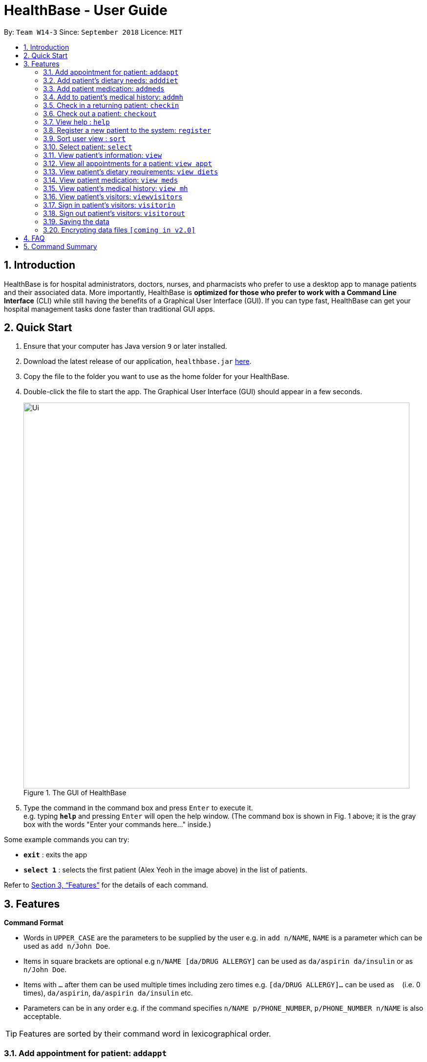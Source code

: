 = HealthBase - User Guide
:site-section: UserGuide
:toc:
:toc-title:
:toc-placement: preamble
:sectnums:
:imagesDir: images
:stylesDir: stylesheets
:xrefstyle: full
:experimental:
ifdef::env-github[]
:tip-caption: :bulb:
:note-caption: :information_source:
endif::[]
:repoURL: https://github.com/CS2103-AY1819S1-W14-3/main

By: `Team W14-3`      Since: `September 2018`      Licence: `MIT`

== Introduction


HealthBase is for hospital administrators, doctors, nurses, and pharmacists who prefer to use a desktop app to manage patients and their associated data.
More importantly, HealthBase is *optimized for those who prefer to work with a Command Line Interface* (CLI) while still having the benefits of a Graphical User Interface (GUI).
If you can type fast, HealthBase can get your hospital management tasks done faster than traditional GUI apps.

== Quick Start

.  Ensure that your computer has Java version `9` or later installed.
.  Download the latest release of our application, `healthbase.jar` link:{repoURL}/releases[here].
.  Copy the file to the folder you want to use as the home folder for your HealthBase.
.  Double-click the file to start the app. The Graphical User Interface (GUI) should appear in a few seconds.
+
.The GUI of HealthBase
image::Ui.png[width="790"]
+
+
.  Type the command in the command box and press kbd:[Enter] to execute it. +
e.g. typing *`help`* and pressing kbd:[Enter] will open the help window.
(The command box is shown in Fig. 1 above; it is the gray box with the words "Enter your commands here..." inside.)

Some example commands you can try:

* *`exit`* : exits the app
* *`select 1`* : selects the first patient (Alex Yeoh in the image above) in the list of patients.

Refer to <<Features>> for the details of each command.

[[Features]]
== Features

====
*Command Format*

* Words in `UPPER_CASE` are the parameters to be supplied by the user e.g. in `add n/NAME`, `NAME` is a parameter which can be used as `add n/John Doe`.
* Items in square brackets are optional e.g `n/NAME [da/DRUG ALLERGY]` can be used as `da/aspirin da/insulin` or as `n/John Doe`.
* Items with `…`​ after them can be used multiple times including zero times e.g. `[da/DRUG ALLERGY]...` can be used as `{nbsp}` (i.e. 0 times), `da/aspirin`, `da/aspirin da/insulin` etc.
* Parameters can be in any order e.g. if the command specifies `n/NAME p/PHONE_NUMBER`, `p/PHONE_NUMBER n/NAME` is also acceptable.
====

TIP: Features are sorted by their command word in lexicographical order.

//tag::addappt[]
=== Add appointment for patient: `addappt`
Add a scheduled appointment for a patient.

Format: `addappt ic/NRIC type/TYPE pn/PROCEDURE_NAME dt/DD-MM-YYYY HH:MM doc/DOCTOR-IN-CHARGE`

Example(s):

* `addappt ic/S1234567A type/SRG pn/Heart Bypass dt/27-04-2019 10:30 doc/Dr. Pepper`

[NOTE]
The only valid types are `PROP` (PROPAEDEUTIC), `DIAG` (DIAGNOSTIC), `THP` (THERAPEUTIC), `SRG` (SURGICAL).
*Other inputs are not allowed.*

[WARNING]
The HealthBase System assumes that there are `31` days for all months. For the inputs of the dates `31` and `29` (for February), it is the onus of the user to ensure that
the input month has `31` days (for months except February) and `29` days for February in a leap year.
//end::addappt[]

//tag::adddiet[]
=== Add patient’s dietary needs: `adddiet`
Add a patient’s dietary requirements into the system.

Format: `adddiet ic/NRIC alg/ALLERGY1 alg/ALLERGY2 cr/CULTURAL_REQUIREMENT pd/PHYSICAL_DIFFICULTY`

There are three types of dietary requirements, which can be added to a patient with their own prefixes:

|=====================================================
| Type of dietary requirement | Prefix | Usage Example
| Allergy | `alg` | `alg/Egg`
| Cultural Requirement | `cr` | `cr/Halal`
| Physical Difficulty | `pd` | `pd/Hands cannot move.`
|=====================================================

****
NOTE: The number of dietary requirements in an `adddiet` command must adhere to the following rules:

* All three types are optional to be included, but there must be at least one dietary requirement in the command.
* For each type, more than one requirements can be specified in the command.
****

****
WARNING: The following inputs are considered as invalid when entering a dietary requirement:

* Input with non-alphabetical characters. Eg. `alg/1Egg`
* Input with only empty whitespaces or blank input. Eg. `cr/        pd/`
****

****
TIP: Adding two same dietary requirements to a patient will only result in one copy of the requirements being saved to
the patient.
****

Example(s):

* `adddiet ic/S1234567A alg/Egg alg/Crab cr/Halal pd/Hands cannot move.`
* `adddiet ic/S1234567A cr/Vegetarian`

//end::adddiet[]

//tag::addmeds[]
=== Add patient medication: `addmeds`
Add to a patient’s medication history.

Format: `addmeds ic/NRIC d/DRUG_NAME q/QUANTITY_PER_DOSE u/DOSAGE_UNIT n/DOSES_PER_DAY t/DURATION_IN_DAYS`

Example(s):

* `addmeds ic/S1234567A d/Paracetamol q/2 u/tablets n/4 t/14`

//end::addmeds[]
//tag::addmh[]
=== Add to patient’s medical history: `addmh`
Add an non-blank diagnosis entry to an existing patient’s medical history.
The patient must be registered within the system.

Format: `addmh ic/NRIC mh/DIAGNOSIS​ doc/DOCTOR-IN-CHARGE`
****
WARNING: The following invalid inputs will result in a command failure, and the display of an appropriate error message.

* Invalid NRIC
** The patient NRIC does not match to an existing patient in the system. The person will first need to be registered.
* Incorrect format of the doctor's name.
** Doctor's title must be included.
** The first letter of all words in doctor's name must be captalised.
* Blank Diagnosis
** An empty diagnosis will not be accepted as a valid diagnosis.
****

Example(s):

* `addmh ic/S1234567A mh/Patient shows symptoms of flu. Prescribed 2 weeks of panadol, advised patient to
rest and rehydrate. doc/Dr. Zhang De`
* `addmh ic/T9876543Z mh/Patient appears to have chronic cough. Referred to specialist. doc/Dr.Timothy`

****
TIP: If you want to view the newly added diagnoses to a particular patient, simply enter `view mh`.
You may have to enter select <patient index>` or click on the patient panel card.
To use the full capabilities of the `view` command, click <<#view-command, here>>.
****

//end::addmh[]

//tag::checkin[]
=== Check in a returning patient: `checkin`
Check in a returning patient back to the HealthBase system, and retrieve his/her information from backend and display
them in the left panel of the application window. The patient being checked in must have been previously registered
to the system and were checked out of the system sometime before with the `checkout` command.

Format: `checkin ic/NRIC`

****
TIP: If there is no record of this patient in our system (which means that the patient with the specified `NRIC` has
not visited the hospital and registered in the system, the application will direct user to use the `register` command
to register this new patient with his necessary information.
****

****
WARNING: If the patient with the specified `NRIC` is still active in the system (which means that the patient in the system has
not been checked out yet), the command is considered as invalid. +
The `checkin` command is only considered valid when the patient with the `NRIC` specified were checked out before
with the `checkout` command.
****

Example(s):

* `checkin ic/S1234567A` +
   Note that the patient with `NRIC S1234567A` must have been previously registered to the system and were checked out of
   the system sometime before with the `checkout` command.
//end::checkin[]

//tag::checkout[]
=== Check out a patient: `checkout`
Check out a patient from the HealthBase system, while still keeping the information of the patient at the backend.
Upon checking out a particular patient, this patient will not be displayed in the left panel of the application.

Format: `checkout ic/NRIC`

****
WARNING: If the NRIC does not match that of any checked in patient in the system, an error message will be displayed.
****

****
WARNING: After a patient has been checked out from the system, all commands with the NRIC of this patient as parameter
(except the `checkin` command) will be considered as invalid commands.
****

Example(s):

* `checkout ic/S1234567A`
//end::checkout[]

=== View help : `help`
Open this page.

Format: `help`

//tag::register[]
=== Register a new patient to the system: `register`
Register a new patient together with necessary information into the system.


Format: `register ic/NRIC n/NAME p/PHONE_NUMBER e/EMAIL a/ADDRESS da/DRUG_ALLERGIES`

[NOTE]
If the patient is already registered, the command will not be allowed.

[WARNING]
The prefix `da/` must be separated from the last character of the previous input by a whitespace

Example(s):

* `register ic/S1234567A n/Ling Zhi Yu p/91234567 e/zhiyu@example.com a/6 College Avenue East, #00-00, University Town, National University of Singapore, 138614 da/insulin da/aspirin`
//end::register[]

//tag::sort[]
=== Sort user view : `sort`
Sort the current view, if it is sortable.

Format: `sort SORT_TYPE SORT_ORDER`

`SORT_TYPE` refers to the order in which the sorting should be done (ascending, descending).
It can be either 'a' for ascending, or 'd' for descending.

`SORT_ORDER` refers to the order in which the sorting should be done.
How this affects the sorting exactly depends on each view, and will be explained in greater detail below.

|=======================================================================
| View Name | Sortable? | What `SORT_ORDER` refers to
| Default | No | -
| Apppointment | Yes | The columns of the table in the view, one-indexed.
| Diet | Yes | The columns of the table(s) in the view, one-indexed.
| Medication | Yes | The columns of the table in the view, one-indexed.
| Medical History | Yes | The columns of the table in the view, one-indexed.
|=======================================================================

Example(s):

* `sort a 123` where the current view is Medication
** Sorts the table in the medication view by the first column (Drug Name). Any entries with the same drug name will be further sorted by the second column (Dosage), with any entries with the same drug name and dosage being further sorted by the third column (Dosage Unit).
* `sort a 1` where the current view is the default view (blank view).
** Does nothing (the current view is not sortable).

//end::sort[]

//tag::select[]
=== Select patient: `select`
Select a patient through pure command-line functionality.
The alternative is to click on the patient's card.

Format: `select INDEX`

where INDEX refers to the index of the patient's card (listed in the card)

.Indication of the location of the index on the patient's card
image::highlightIndex.png[width=800]

Example(s):

* `select 1`

//end::select[]

//tag::view[]
[#view-command]
=== View patient’s information: `view`
View a patient’s information in the panel on the right. Exactly what information is displayed depends on the choice of view.

Format: `view VIEW_NAME`

Current choices for views include:

* default (This is the default blank view, which is displayed when the application is started)
* appt (Appointment view, contains patient's appointments)
* diets (Diet view, contains patient's dietary requirements)
* meds (Medication view, contains information about the patient's medications)
* mh (Medical history view, contains patient's previous medical diagnoses)

This command switches the user's view (right panel of the UI, indicated in the figure directly below) to a chosen view. +

.Indication of the location of the user view
image::highlightUserViewLocation.png[width=800]

Example(s):

* `view default`

.Default view
image::blankPanel.png[width=800]

* `view appt`

.Appointment view
image::apptView.png[width=800]

* `view diets`

.Diet view
image::dietView.png[width=800]

* `view meds`

.Medication view
image::medsView.png[width=800]

* `view mh`

.Medical history view
image::mhView.png[width=800]

//end::view[]

=== View all appointments for a patient: `view appt`
See <<#view-command, entry>> on the `view` command.

//tag::viewdiets[]
=== View patient’s dietary requirements: `view diets`
View an existing patient's recorded dietary requirements.

See <<#view-command, entry>> on the `view` command.
//end::viewdiets[]

=== View patient medication: `view meds`
See <<#view-command, entry>> on the `view` command.

=== View patient’s medical history: `view mh`
View an existing patient’s recorded medical history.

See <<#view-command, entry>> on the `view` command.

Example(s):

* `view mh ic/S1234567A`

=== View patient’s visitors: `viewvisitors`
View a patient’s visitors.

Format: `viewvisitors ic/PATIENT_NRIC`

Example(s):

* `viewvisitors ic/S1234567A`

image::viewvisitors_screenshot.png[width=800]

//tag::visitorin[]
=== Sign in patient’s visitors: `visitorin`
Sign in a visitor for a patient.

Format: `visitorin ic/PATIENT_NRIC v/VISITOR_NAME`

Example(s):

* `visitorin ic/S1234567A v/Amy`

image::visitorin_screenshot.png[width=800]
//end::visitorin[]

=== Sign out patient’s visitors: `visitorout`
Sign out a visitor for a patient.

Format: `visitorout ic/PATIENT_NRIC v/VISITOR_NAME`

Example(s):

* `visitorout ic/S1234567A v/Amy`

image::visitorout_screenshot.png[width=800]

=== Saving the data

Patient data is saved in the hard disk automatically after any command that changes the data. +
There is no need to save manually.

// tag::dataencryption[]
=== Encrypting data files `[coming in v2.0]`

_{explain how the user can enable/disable data encryption}_
// end::dataencryption[]

== FAQ

*Q*: How do I transfer my data to another computer? +
*A*: Install the app in the other computer and overwrite the empty data file it creates with the file that contains the data of your previous app folder.

== Command Summary

====
Each command below will be summarised in the following format:

*Command name*

* Command format
* Example(s) of use
====

*addappt*

* `addappt ic/NRIC type/TYPE pn/PROCEDURE_NAME dt/DD-MM-YYYY HHMM doc/DOCTOR-IN-CHARGE`
* `addappt ic/S1234567A type/SRG pn/Heart Bypass dt/27-04-2019 1030 doc/Dr. Pepper`

*adddiet*

* `adddiet ic/NRIC alg/ALLERGY1 alg/ALLERGY2 cr/CULTURAL_REQUIREMENT pd/PHYSICAL_DIFFICULTY`
* `adddiet ic/S1234567A alg/Egg alg/Crab cr/Halal pd/Hands cannot move.`

*addmeds*

* `addmeds ic/NRIC d/DRUG_NAME q/QUANTITY_PER_DOSE u/DOSAGE_UNIT n/DOSES_PER_DAY t/DURATION_IN_DAYS`
* `addmeds ic/S1234567A d/Paracetamol q/2 u/tablets n/4 t/14`

*addmh*

* `addmh ic/NRIC mh/DIAGNOSIS​ doc/DOCTOR-IN-CHARGE`
* `addmh ic/S1234567A mh/Patient shows symptoms of flu. Prescribed 2 weeks of panadol, advised patient to rest and rehydrate. doc/Dr.Zhang De Chou`

*checkin*

* `checkin ic/NRIC`
* `checkin ic/S1234567A`

*checkout*

* `checkout ic/NRIC`
* `checkout ic/S1234567A`

*register*

* `register ic/NRIC n/NAME p/PHONE_NUMBER a/ADDRESS d/DRUG_ALLERGIES`
* `register ic/S1234567A n/Ling Zhi Yu p/91234567 a/6 College Avenue East, #00-00, University Town, National University of Singapore, 138614 d/nil`

*help*

* `help`
* `help`

*sort*

* `sort SORT_TYPE SORT_ORDER`
* `sort a 123`

*view*

* `view VIEW_NAME`
* `view default`

*viewvisitors*

* `viewvisitors ic/PATIENT_NRIC`
* `viewvisitors ic/S1234567A`

*visitorin*

* `visitorin ic/PATIENT_NRIC v/VISITOR_NAME`
* `visitorin ic/S1234567A v/Sara Ann Nicholas`

*visitorout*

* `visitorout ic/PATIENT_NRIC v/VISITOR_NAME`
* `visitorout ic/S1234567A v/Sara Ann Nicholas`

